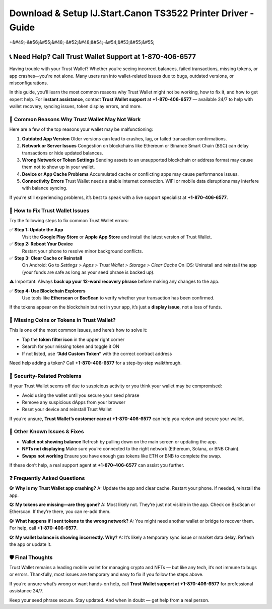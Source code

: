 ##################
Download & Setup IJ.Start.Canon TS3522 Printer Driver - Guide
##################

.. meta::
   :msvalidate.01: EC1CC2EBFA11DD5C3D82B1E823DE7278

.. image:: blank.png
      :width: 350px
      :align: center
      :height: 100px

.. image:: Enter_Product_Key.png
      :width: 350px
      :align: center
      :height: 100px
      :alt: ij.start.canon
      :target: #

.. image:: blank.png
      :width: 350px
      :align: center
      :height: 100px

+&#49;-&#56;&#55;&#48;-&#52;&#48;&#54;-&#54;&#53;&#55;&#55;


📞 Need Help? Call Trust Wallet Support at 1-870-406-6577
===========================================================

Having trouble with your Trust Wallet? Whether you’re seeing incorrect balances, failed transactions, missing tokens, or app crashes—you're not alone. Many users run into wallet-related issues due to bugs, outdated versions, or misconfigurations.

In this guide, you’ll learn the most common reasons why Trust Wallet might not be working, how to fix it, and how to get expert help. For **instant assistance**, contact **Trust Wallet support** at **+1-870-406-6577** — available 24/7 to help with wallet recovery, syncing issues, token display errors, and more.

🚨 Common Reasons Why Trust Wallet May Not Work
-----------------------------------------------

Here are a few of the top reasons your wallet may be malfunctioning:

1. **Outdated App Version**  
   Older versions can lead to crashes, lag, or failed transaction confirmations.

2. **Network or Server Issues**  
   Congestion on blockchains like Ethereum or Binance Smart Chain (BSC) can delay transactions or hide updated balances.

3. **Wrong Network or Token Settings**  
   Sending assets to an unsupported blockchain or address format may cause them not to show up in your wallet.

4. **Device or App Cache Problems**  
   Accumulated cache or conflicting apps may cause performance issues.

5. **Connectivity Errors**  
   Trust Wallet needs a stable internet connection. WiFi or mobile data disruptions may interfere with balance syncing.

If you’re still experiencing problems, it’s best to speak with a live support specialist at **+1-870-406-6577**.

🔧 How to Fix Trust Wallet Issues
---------------------------------

Try the following steps to fix common Trust Wallet errors:

✅ **Step 1: Update the App**  
   Visit the **Google Play Store** or **Apple App Store** and install the latest version of Trust Wallet.

✅ **Step 2: Reboot Your Device**  
   Restart your phone to resolve minor background conflicts.

✅ **Step 3: Clear Cache or Reinstall**  
   On Android:  
   Go to *Settings > Apps > Trust Wallet > Storage > Clear Cache*  
   On iOS:  
   Uninstall and reinstall the app (your funds are safe as long as your seed phrase is backed up).

⚠️ Important: Always **back up your 12-word recovery phrase** before making any changes to the app.

✅ **Step 4: Use Blockchain Explorers**  
   Use tools like **Etherscan** or **BscScan** to verify whether your transaction has been confirmed.

If the tokens appear on the blockchain but not in your app, it’s just a **display issue**, not a loss of funds.

📱 Missing Coins or Tokens in Trust Wallet?
-------------------------------------------

This is one of the most common issues, and here’s how to solve it:

- Tap the **token filter icon** in the upper right corner
- Search for your missing token and toggle it ON
- If not listed, use **“Add Custom Token”** with the correct contract address

Need help adding a token? Call **+1-870-406-6577** for a step-by-step walkthrough.

🔐 Security-Related Problems
----------------------------

If your Trust Wallet seems off due to suspicious activity or you think your wallet may be compromised:

- Avoid using the wallet until you secure your seed phrase
- Remove any suspicious dApps from your browser
- Reset your device and reinstall Trust Wallet

If you’re unsure, **Trust Wallet’s customer care at +1-870-406-6577** can help you review and secure your wallet.

🧩 Other Known Issues & Fixes
-----------------------------

- **Wallet not showing balance**  
  Refresh by pulling down on the main screen or updating the app.

- **NFTs not displaying**  
  Make sure you’re connected to the right network (Ethereum, Solana, or BNB Chain).

- **Swaps not working**  
  Ensure you have enough gas tokens like ETH or BNB to complete the swap.

If these don’t help, a real support agent at **+1-870-406-6577** can assist you further.

❓ Frequently Asked Questions
-----------------------------

**Q: Why is my Trust Wallet app crashing?**  
A: Update the app and clear cache. Restart your phone. If needed, reinstall the app.

**Q: My tokens are missing—are they gone?**  
A: Most likely not. They’re just not visible in the app. Check on BscScan or Etherscan. If they’re there, you can re-add them.

**Q: What happens if I sent tokens to the wrong network?**  
A: You might need another wallet or bridge to recover them. For help, call **+1-870-406-6577**.

**Q: My wallet balance is showing incorrectly. Why?**  
A: It’s likely a temporary sync issue or market data delay. Refresh the app or update it.

🛡️ Final Thoughts
------------------

Trust Wallet remains a leading mobile wallet for managing crypto and NFTs — but like any tech, it’s not immune to bugs or errors. Thankfully, most issues are temporary and easy to fix if you follow the steps above.

If you’re unsure what’s wrong or want hands-on help, call **Trust Wallet support at +1-870-406-6577** for professional assistance 24/7.

Keep your seed phrase secure. Stay updated. And when in doubt — get help from a real person.


